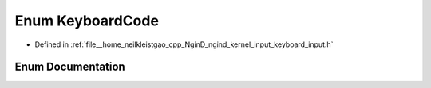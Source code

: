 .. _exhale_enum_namespacengind_1acfa48697abeb3c4cacbcc0876abe3edc:

Enum KeyboardCode
=================

- Defined in :ref:`file__home_neilkleistgao_cpp_NginD_ngind_kernel_input_keyboard_input.h`


Enum Documentation
------------------


.. doxygenenum:: ngind::KeyboardCode
